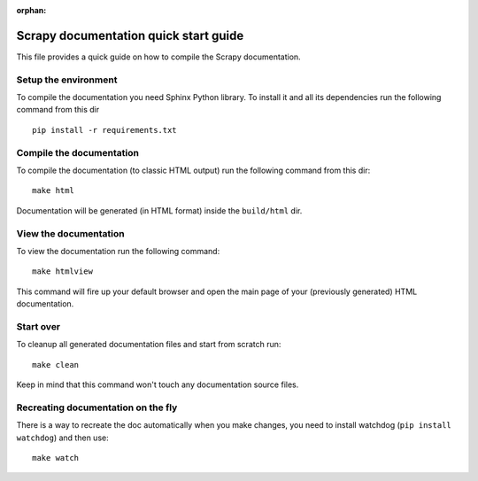:orphan:

======================================
Scrapy documentation quick start guide
======================================

This file provides a quick guide on how to compile the Scrapy documentation.


Setup the environment
---------------------
.. highlight:: bash

To compile the documentation you need Sphinx Python library. To install it
and all its dependencies run the following command from this dir
::

    pip install -r requirements.txt


Compile the documentation
-------------------------

To compile the documentation (to classic HTML output) run the following command
from this dir:
::

    make html

Documentation will be generated (in HTML format) inside the ``build/html`` dir.


View the documentation
----------------------

To view the documentation run the following command:
::

    make htmlview

This command will fire up your default browser and open the main page of your
(previously generated) HTML documentation.


Start over
----------

To cleanup all generated documentation files and start from scratch run:
::

    make clean

Keep in mind that this command won't touch any documentation source files.


Recreating documentation on the fly
-----------------------------------

There is a way to recreate the doc automatically when you make changes, you
need to install watchdog (``pip install watchdog``) and then use:
::

    make watch
